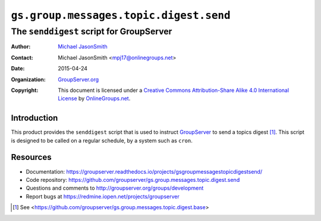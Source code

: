 =======================================
``gs.group.messages.topic.digest.send``
=======================================
~~~~~~~~~~~~~~~~~~~~~~~~~~~~~~~~~~~~~~~~~
The ``senddigest`` script for GroupServer
~~~~~~~~~~~~~~~~~~~~~~~~~~~~~~~~~~~~~~~~~

:Author: `Michael JasonSmith`_
:Contact: Michael JasonSmith <mpj17@onlinegroups.net>
:Date: 2015-04-24
:Organization: `GroupServer.org`_
:Copyright: This document is licensed under a
  `Creative Commons Attribution-Share Alike 4.0 International License`_
  by `OnlineGroups.net`_.

.. _Creative Commons Attribution-Share Alike 4.0 International License:
    http://creativecommons.org/licenses/by-sa/4.0/

Introduction
============

This product provides the ``senddigest`` script that is used to
instruct GroupServer_ to send a topics digest [#base]_. This
script is designed to be called on a regular schedule, by a
system such as ``cron``.

Resources
=========

- Documentation:
  https://groupserver.readthedocs.io/projects/gsgroupmessagestopicdigestsend/
- Code repository:
  https://github.com/groupserver/gs.group.messages.topic.digest.send
- Questions and comments to http://groupserver.org/groups/development
- Report bugs at https://redmine.iopen.net/projects/groupserver

.. _GroupServer: http://groupserver.org/
.. _GroupServer.org: http://groupserver.org/
.. _OnlineGroups.Net: https://onlinegroups.net
.. _Michael JasonSmith: http://groupserver.org/p/mpj17
.. [#base] See
             <https://github.com/groupserver/gs.group.messages.topic.digest.base>
..  LocalWords:  senddigest
